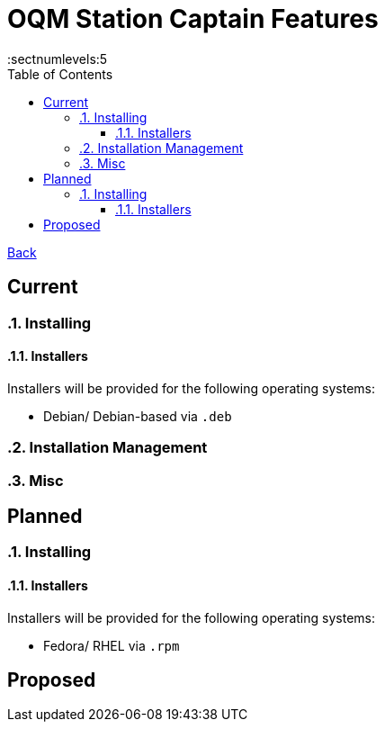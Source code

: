 = OQM Station Captain Features
:toc:
:toclevels: 5
:sectnumlevels:5
:sectanchors:

link:README.md[Back]

== Current
:sectnums:

=== Installing

==== Installers

Installers will be provided for the following operating systems:

 - Debian/ Debian-based via `.deb`

=== Installation Management

=== Misc



:sectnums!:
== Planned
:sectnums:

=== Installing

==== Installers

Installers will be provided for the following operating systems:

- Fedora/ RHEL via `.rpm`



:sectnums!:
== Proposed
:sectnums:
:sectnums!:
